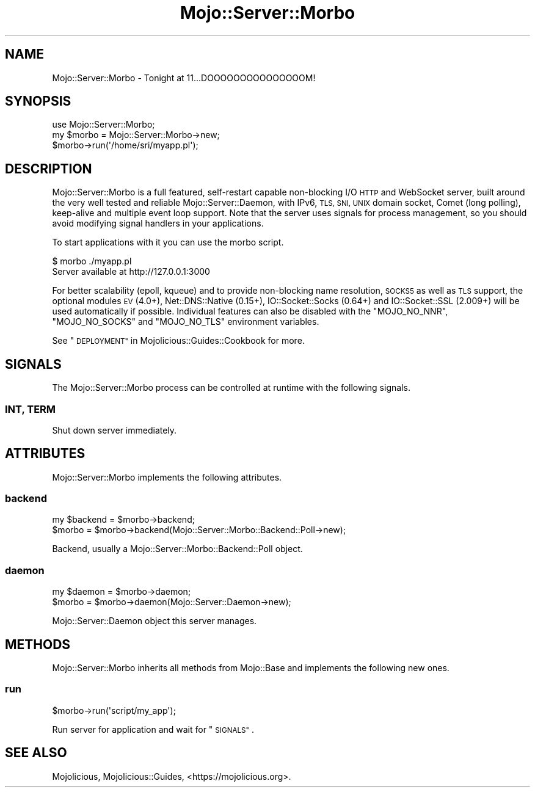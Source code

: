 .\" Automatically generated by Pod::Man 4.10 (Pod::Simple 3.35)
.\"
.\" Standard preamble:
.\" ========================================================================
.de Sp \" Vertical space (when we can't use .PP)
.if t .sp .5v
.if n .sp
..
.de Vb \" Begin verbatim text
.ft CW
.nf
.ne \\$1
..
.de Ve \" End verbatim text
.ft R
.fi
..
.\" Set up some character translations and predefined strings.  \*(-- will
.\" give an unbreakable dash, \*(PI will give pi, \*(L" will give a left
.\" double quote, and \*(R" will give a right double quote.  \*(C+ will
.\" give a nicer C++.  Capital omega is used to do unbreakable dashes and
.\" therefore won't be available.  \*(C` and \*(C' expand to `' in nroff,
.\" nothing in troff, for use with C<>.
.tr \(*W-
.ds C+ C\v'-.1v'\h'-1p'\s-2+\h'-1p'+\s0\v'.1v'\h'-1p'
.ie n \{\
.    ds -- \(*W-
.    ds PI pi
.    if (\n(.H=4u)&(1m=24u) .ds -- \(*W\h'-12u'\(*W\h'-12u'-\" diablo 10 pitch
.    if (\n(.H=4u)&(1m=20u) .ds -- \(*W\h'-12u'\(*W\h'-8u'-\"  diablo 12 pitch
.    ds L" ""
.    ds R" ""
.    ds C` ""
.    ds C' ""
'br\}
.el\{\
.    ds -- \|\(em\|
.    ds PI \(*p
.    ds L" ``
.    ds R" ''
.    ds C`
.    ds C'
'br\}
.\"
.\" Escape single quotes in literal strings from groff's Unicode transform.
.ie \n(.g .ds Aq \(aq
.el       .ds Aq '
.\"
.\" If the F register is >0, we'll generate index entries on stderr for
.\" titles (.TH), headers (.SH), subsections (.SS), items (.Ip), and index
.\" entries marked with X<> in POD.  Of course, you'll have to process the
.\" output yourself in some meaningful fashion.
.\"
.\" Avoid warning from groff about undefined register 'F'.
.de IX
..
.nr rF 0
.if \n(.g .if rF .nr rF 1
.if (\n(rF:(\n(.g==0)) \{\
.    if \nF \{\
.        de IX
.        tm Index:\\$1\t\\n%\t"\\$2"
..
.        if !\nF==2 \{\
.            nr % 0
.            nr F 2
.        \}
.    \}
.\}
.rr rF
.\" ========================================================================
.\"
.IX Title "Mojo::Server::Morbo 3"
.TH Mojo::Server::Morbo 3 "2019-06-21" "perl v5.28.0" "User Contributed Perl Documentation"
.\" For nroff, turn off justification.  Always turn off hyphenation; it makes
.\" way too many mistakes in technical documents.
.if n .ad l
.nh
.SH "NAME"
Mojo::Server::Morbo \- Tonight at 11...DOOOOOOOOOOOOOOOM!
.SH "SYNOPSIS"
.IX Header "SYNOPSIS"
.Vb 1
\&  use Mojo::Server::Morbo;
\&
\&  my $morbo = Mojo::Server::Morbo\->new;
\&  $morbo\->run(\*(Aq/home/sri/myapp.pl\*(Aq);
.Ve
.SH "DESCRIPTION"
.IX Header "DESCRIPTION"
Mojo::Server::Morbo is a full featured, self-restart capable non-blocking
I/O \s-1HTTP\s0 and WebSocket server, built around the very well tested and reliable
Mojo::Server::Daemon, with IPv6, \s-1TLS, SNI, UNIX\s0 domain socket, Comet (long
polling), keep-alive and multiple event loop support. Note that the server uses
signals for process management, so you should avoid modifying signal handlers in
your applications.
.PP
To start applications with it you can use the morbo script.
.PP
.Vb 2
\&  $ morbo ./myapp.pl
\&  Server available at http://127.0.0.1:3000
.Ve
.PP
For better scalability (epoll, kqueue) and to provide non-blocking name
resolution, \s-1SOCKS5\s0 as well as \s-1TLS\s0 support, the optional modules \s-1EV\s0 (4.0+),
Net::DNS::Native (0.15+), IO::Socket::Socks (0.64+) and
IO::Socket::SSL (2.009+) will be used automatically if possible. Individual
features can also be disabled with the \f(CW\*(C`MOJO_NO_NNR\*(C'\fR, \f(CW\*(C`MOJO_NO_SOCKS\*(C'\fR and
\&\f(CW\*(C`MOJO_NO_TLS\*(C'\fR environment variables.
.PP
See \*(L"\s-1DEPLOYMENT\*(R"\s0 in Mojolicious::Guides::Cookbook for more.
.SH "SIGNALS"
.IX Header "SIGNALS"
The Mojo::Server::Morbo process can be controlled at runtime with the
following signals.
.SS "\s-1INT, TERM\s0"
.IX Subsection "INT, TERM"
Shut down server immediately.
.SH "ATTRIBUTES"
.IX Header "ATTRIBUTES"
Mojo::Server::Morbo implements the following attributes.
.SS "backend"
.IX Subsection "backend"
.Vb 2
\&  my $backend = $morbo\->backend;
\&  $morbo      = $morbo\->backend(Mojo::Server::Morbo::Backend::Poll\->new);
.Ve
.PP
Backend, usually a Mojo::Server::Morbo::Backend::Poll object.
.SS "daemon"
.IX Subsection "daemon"
.Vb 2
\&  my $daemon = $morbo\->daemon;
\&  $morbo     = $morbo\->daemon(Mojo::Server::Daemon\->new);
.Ve
.PP
Mojo::Server::Daemon object this server manages.
.SH "METHODS"
.IX Header "METHODS"
Mojo::Server::Morbo inherits all methods from Mojo::Base and implements
the following new ones.
.SS "run"
.IX Subsection "run"
.Vb 1
\&  $morbo\->run(\*(Aqscript/my_app\*(Aq);
.Ve
.PP
Run server for application and wait for \*(L"\s-1SIGNALS\*(R"\s0.
.SH "SEE ALSO"
.IX Header "SEE ALSO"
Mojolicious, Mojolicious::Guides, <https://mojolicious.org>.
